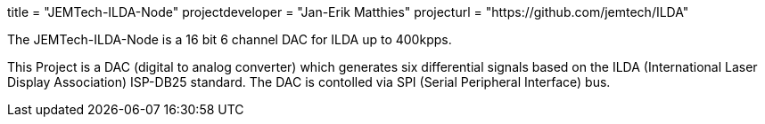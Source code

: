 +++
title = "JEMTech-ILDA-Node"
projectdeveloper = "Jan-Erik Matthies"
projecturl = "https://github.com/jemtech/ILDA"
+++

The JEMTech-ILDA-Node is a 16 bit 6 channel DAC for ILDA up to 400kpps.

This Project is a DAC (digital to analog converter) which generates six differential signals based on the ILDA (International Laser Display Association) ISP-DB25 standard. The DAC is contolled via SPI (Serial Peripheral Interface) bus.

